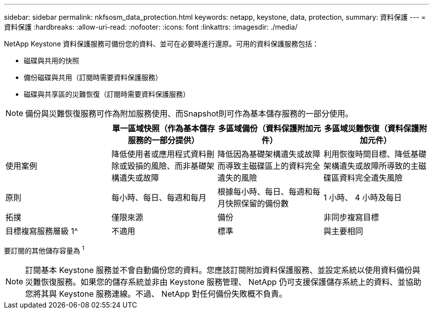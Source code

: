---
sidebar: sidebar 
permalink: nkfsosm_data_protection.html 
keywords: netapp, keystone, data, protection, 
summary: 資料保護 
---
= 資料保護
:hardbreaks:
:allow-uri-read: 
:nofooter: 
:icons: font
:linkattrs: 
:imagesdir: ./media/


[role="lead"]
NetApp Keystone 資料保護服務可備份您的資料、並可在必要時進行還原。可用的資料保護服務包括：

* 磁碟與共用的快照
* 備份磁碟與共用（訂閱時需要資料保護服務）
* 磁碟與共享區的災難恢復（訂閱時需要資料保護服務）



NOTE: 備份與災難恢復服務可作為附加服務使用、而Snapshot則可作為基本儲存服務的一部分使用。

|===
|  | 單一區域快照（作為基本儲存服務的一部分提供） | 多區域備份（資料保護附加元件） | 多區域災難恢復（資料保護附加元件） 


| 使用案例 | 降低使用者或應用程式資料刪除或毀損的風險、而非基礎架構遺失或故障 | 降低因為基礎架構遺失或故障而導致主磁碟區上的資料完全遺失的風險 | 利用恢復時間目標、降低基礎架構遺失或故障所導致的主磁碟區資料完全遺失風險 


| 原則 | 每小時、每日、每週和每月 | 根據每小時、每日、每週和每月快照保留的備份數 | 1 小時、 4 小時及每日 


| 拓撲 | 僅限來源 | 備份 | 非同步複寫目標 


| 目標複寫服務層級 1^ | 不適用 | 標準 | 與主要相同 
|===
要訂閱的其他儲存容量為 ^1^


NOTE: 訂閱基本 Keystone 服務並不會自動備份您的資料。您應該訂閱附加資料保護服務、並設定系統以使用資料備份與災難恢復服務。如果您的儲存系統並非由 Keystone 服務管理、 NetApp 仍可支援保護儲存系統上的資料、並協助您將其與 Keystone 服務連線。不過、 NetApp 對任何備份失敗概不負責。
